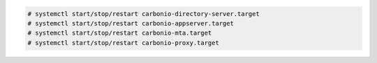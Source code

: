 .. code:: console

   # systemctl start/stop/restart carbonio-directory-server.target
   # systemctl start/stop/restart carbonio-appserver.target
   # systemctl start/stop/restart carbonio-mta.target
   # systemctl start/stop/restart carbonio-proxy.target
